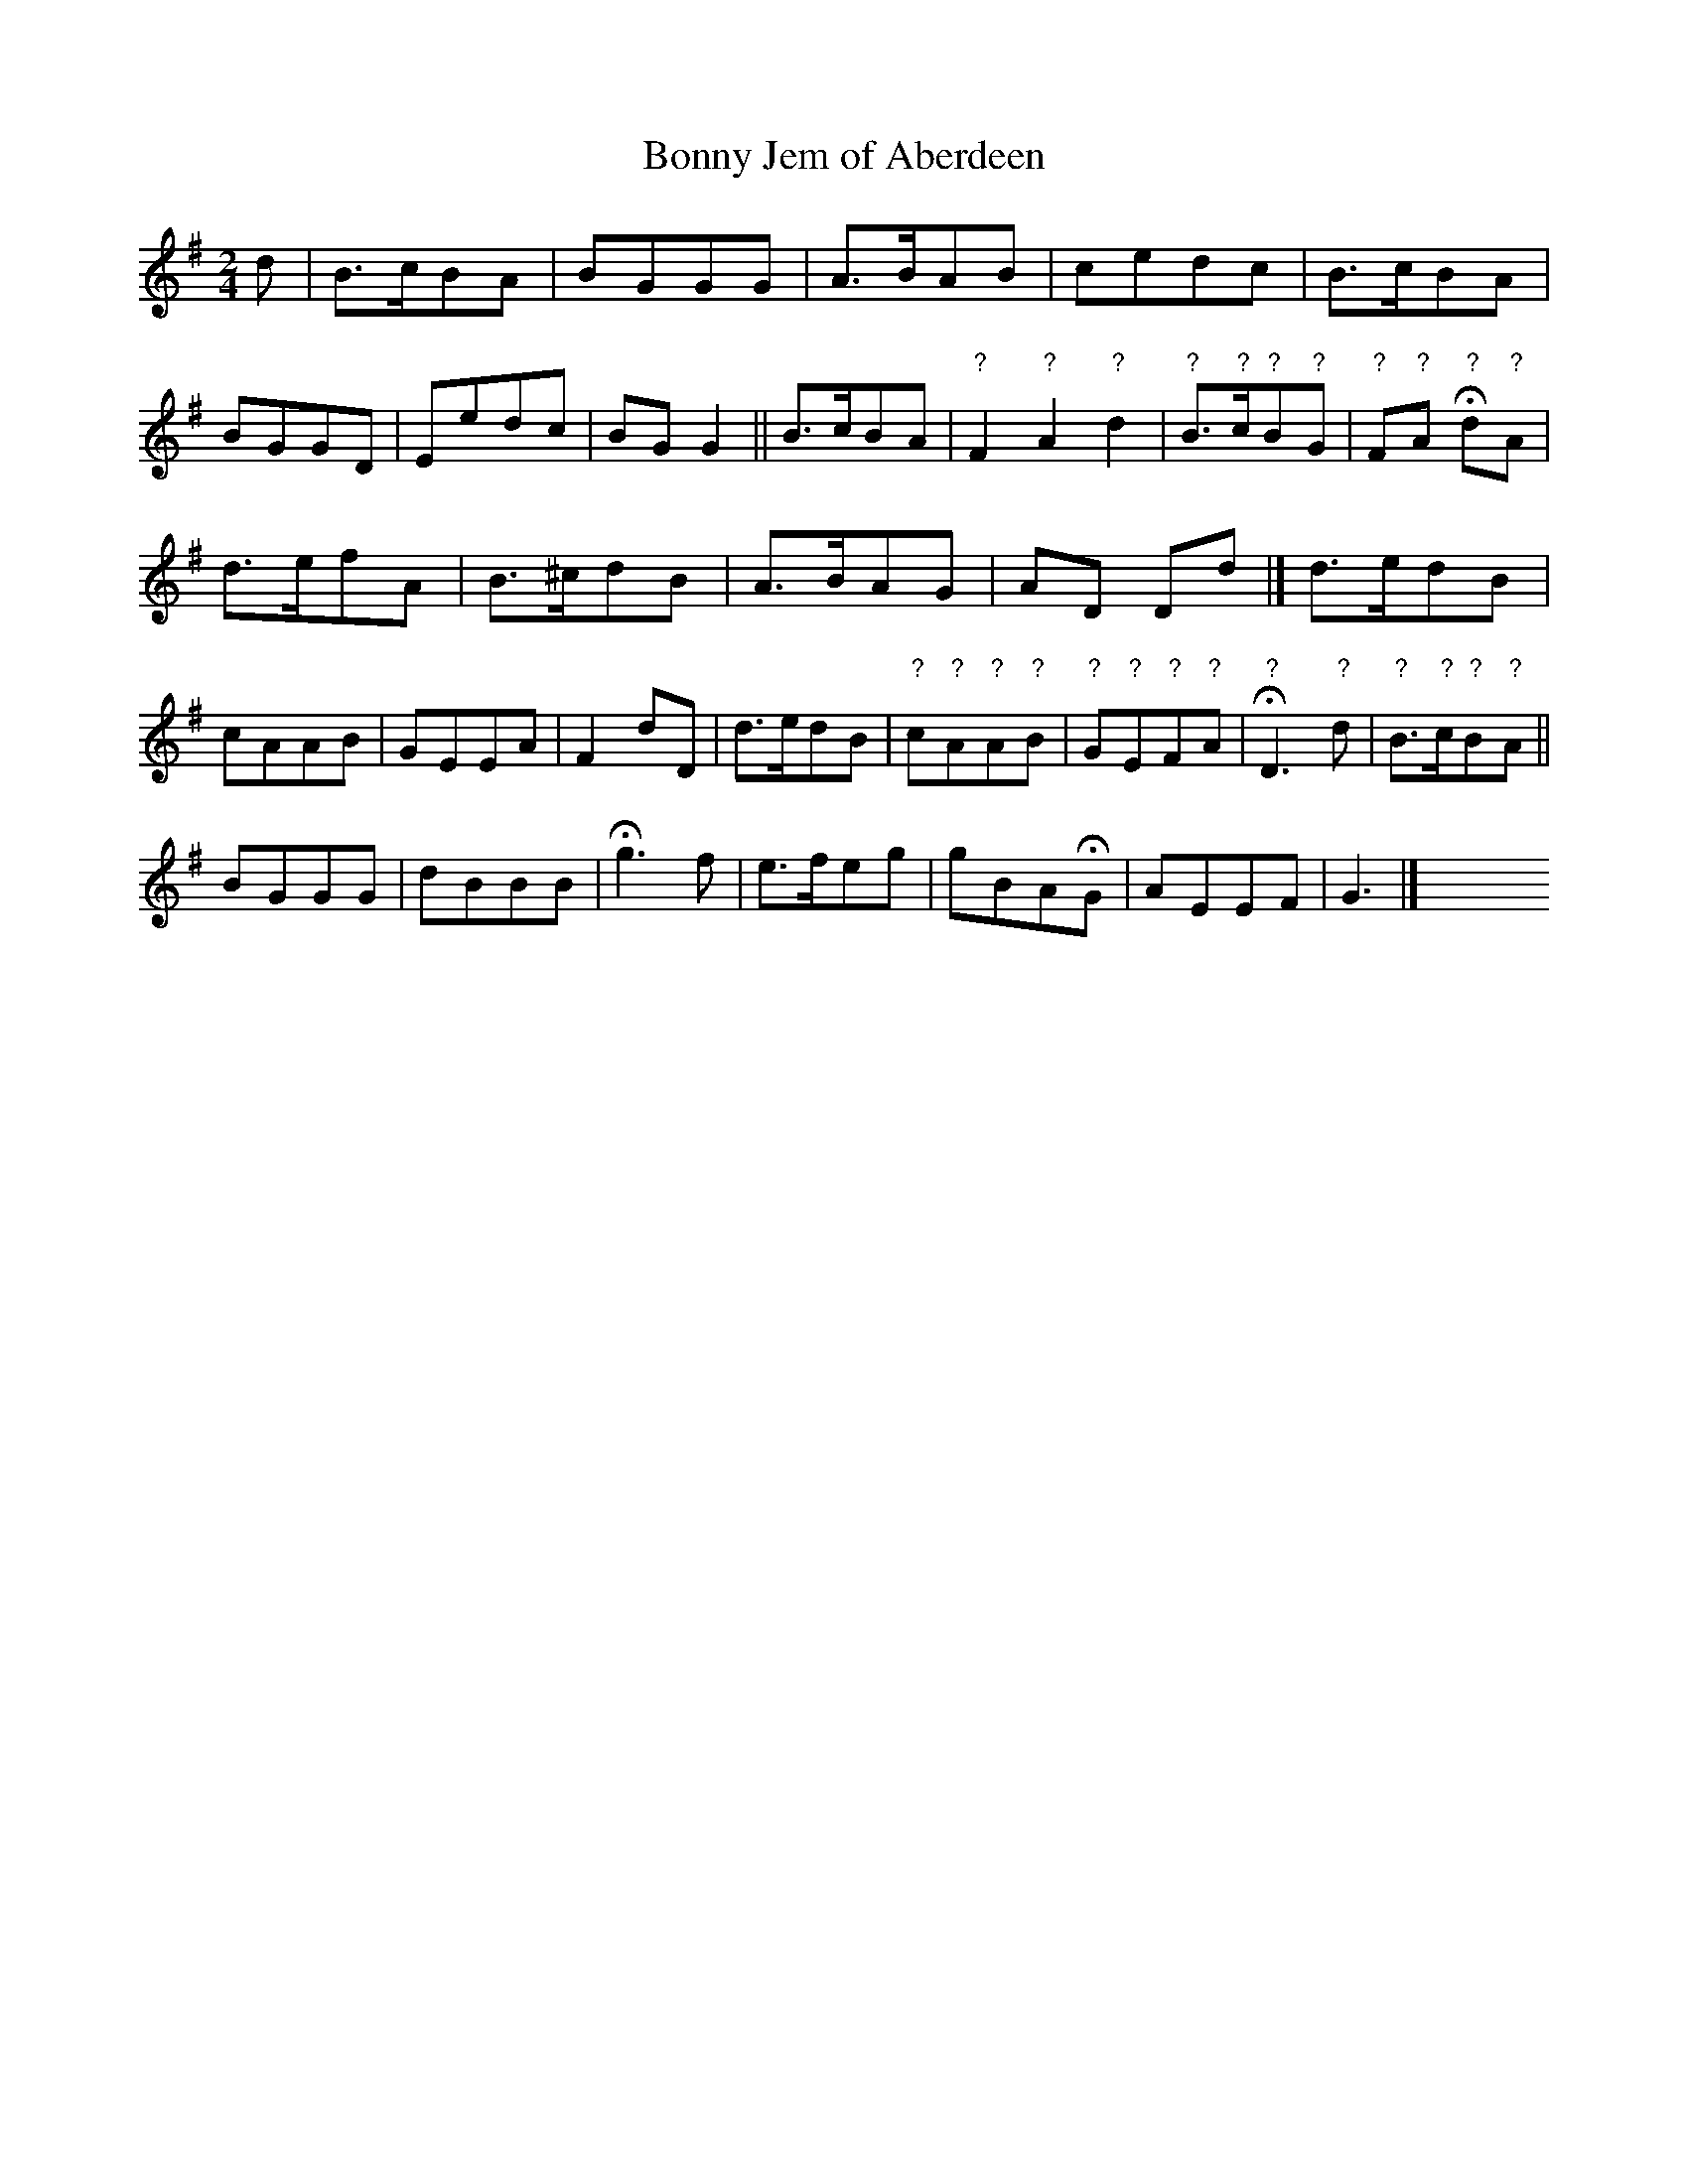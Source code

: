 X: 452
T: Bonny Jem of Aberdeen
%R: march, reel
Z: 2017 John Chambers <jc:trillian.mit.edu>
B: John Treat - "Gamut for the Fifes", 1779, p.45 #2
F: https://archive.org/details/GamutFortheFifes
N: The right edge of the page is missing, ...
N: Bars 10-12 filled in from several versions found in other places, that were all the same.
N: Bars 22-26 not filled in, since various versions have different notes for the 2nd half of the tune.
N: Missing measures have been "reconstructed" by comparing several other old versions of the song.
N: Staff breaks in the book are preserved, to make sense of the misssing/reconstructed portions.
M: 2/4
L: 1/8
K: G
% - - - - - - - - - - - - - - - - - - - - - - - - -
d |\
B>cBA | BGGG | A>BAB | cedc |\
B>cBA | BGGD | Eedc | BGG2 ||\
B>cBA | "?"F2"?"A2"?"d2 | "?"B>"?"c"?"B"?"G | "?"F"?"A H"?"d"?"A |
d>efA | B>^cdB | A>BAG | AD Dd |]\
d>edB | cAAB | GEEA | F2dD |\
d>edB | "?"c"?"A"?"A"?"B | "?"G"?"E"?"F"?"A | H"?"D3"?"d |\
"?"B>"?"c"?"B"?"A ||
BGGG | dBBB | Hg3 f |\
e>feg | gBAHG | AEEF | G3 |]\
y4 y4 y4 y4 y4 y4 y4 y4 y4 y4 y4 y4 y4 y4 % [Fill last staff]
% - - - - - - - - - - - - - - - - - - - - - - - - -
